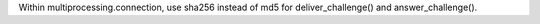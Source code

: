 Within multiprocessing.connection, use sha256 instead of md5 for
deliver_challenge() and answer_challenge().
